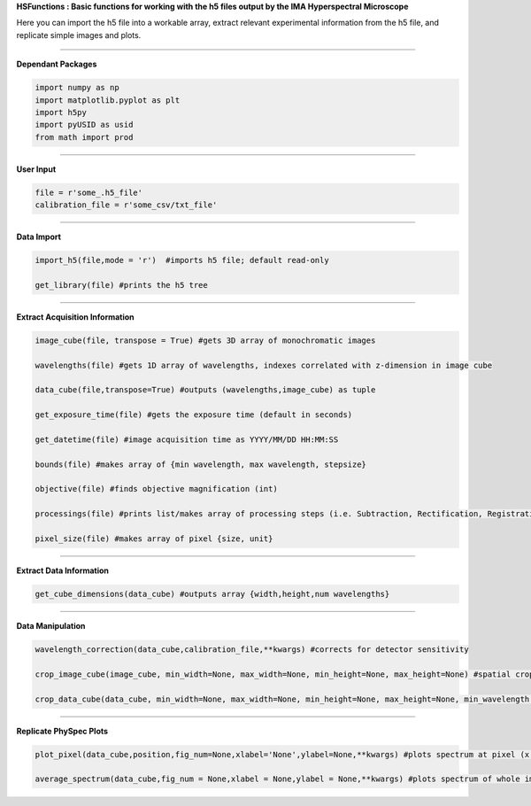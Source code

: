 **HSFunctions : Basic functions for working with the h5 files output by the IMA Hyperspectral Microscope**   

Here you can import the h5 file into a workable array, extract relevant experimental information from the h5 file, and replicate simple images and plots. 

_________________________  

**Dependant Packages**  

.. code-block:: python  

	import numpy as np  
	import matplotlib.pyplot as plt  
	import h5py  
	import pyUSID as usid  
	from math import prod  

_________________________  

**User Input**  

.. code-block:: python  

	file = r'some_.h5_file'
	calibration_file = r'some_csv/txt_file'
	
_________________________  

**Data Import**  

.. code-block:: python  

	import_h5(file,mode = 'r')  #imports h5 file; default read-only  

	get_library(file) #prints the h5 tree  
_________________________  

**Extract Acquisition Information**  

.. code-block:: python  

	image_cube(file, transpose = True) #gets 3D array of monochromatic images  

	wavelengths(file) #gets 1D array of wavelengths, indexes correlated with z-dimension in image cube  

	data_cube(file,transpose=True) #outputs (wavelengths,image_cube) as tuple  

	get_exposure_time(file) #gets the exposure time (default in seconds)  

	get_datetime(file) #image acquisition time as YYYY/MM/DD HH:MM:SS  

	bounds(file) #makes array of {min wavelength, max wavelength, stepsize}  

	objective(file) #finds objective magnification (int)  

	processings(file) #prints list/makes array of processing steps (i.e. Subtraction, Rectification, Registration, etc)  

	pixel_size(file) #makes array of pixel {size, unit}  
_________________________  

**Extract Data Information**  

.. code-block:: python  

	get_cube_dimensions(data_cube) #outputs array {width,height,num wavelengths}  
_________________________  

**Data Manipulation**  

.. code-block:: python  

	wavelength_correction(data_cube,calibration_file,**kwargs) #corrects for detector sensitivity  

	crop_image_cube(image_cube, min_width=None, max_width=None, min_height=None, max_height=None) #spatial crop of the image_cube  

	crop_data_cube(data_cube, min_width=None, max_width=None, min_height=None, max_height=None, min_wavelength = None, max_wavelength = None) #spatial and wavelength crop of data_cube  
_________________________  

**Replicate PhySpec Plots**  

.. code-block:: python  

	plot_pixel(data_cube,position,fig_num=None,xlabel='None',ylabel=None,**kwargs) #plots spectrum at pixel (x,y); kwargs relevant to matplotlib.pyplot  

	average_spectrum(data_cube,fig_num = None,xlabel = None,ylabel = None,**kwargs) #plots spectrum of whole image; kwargs relevant to matplotlib.pyplot; input crop_data_cube for select region  
